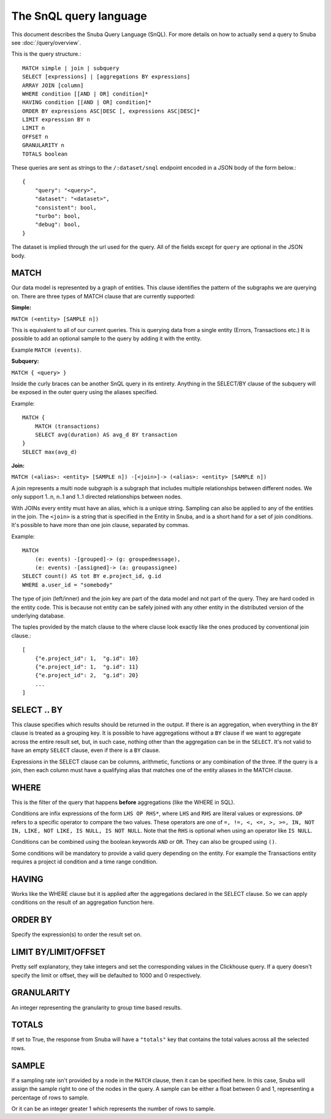 =======================
The SnQL query language
=======================

This document describes the Snuba Query Language (SnQL). For more details on
how to actually send a query to Snuba see :doc:`/query/overview`.

This is the query structure.::

    MATCH simple | join | subquery
    SELECT [expressions] | [aggregations BY expressions]
    ARRAY JOIN [column]
    WHERE condition [[AND | OR] condition]*
    HAVING condition [[AND | OR] condition]*
    ORDER BY expressions ASC|DESC [, expressions ASC|DESC]*
    LIMIT expression BY n
    LIMIT n
    OFFSET n
    GRANULARITY n
    TOTALS boolean


These queries are sent as strings to the ``/:dataset/snql`` endpoint encoded in a
JSON body of the form below.::

    {
        "query": "<query>",
        "dataset": "<dataset>",
        "consistent": bool,
        "turbo": bool,
        "debug": bool,
    }

The dataset is implied through the url used for the query. All of the fields except
for ``query`` are optional in the JSON body.

MATCH
=====

Our data model is represented by a graph of entities. This clause identifies
the pattern of the subgraphs we are querying on. There are three types of
MATCH clause that are currently supported:

**Simple:**

``MATCH (<entity> [SAMPLE n])``

This is equivalent to all of our current queries. This is querying data from
a single entity (Errors, Transactions etc.) It is possible to add an optional
sample to the query by adding it with the entity.

Example ``MATCH (events)``.

**Subquery:**

``MATCH { <query> }``

Inside the curly braces can be another SnQL query in its entirety. Anything
in the SELECT/BY clause of the subquery will be exposed in the outer query
using the aliases specified.

Example::

    MATCH {
        MATCH (transactions)
        SELECT avg(duration) AS avg_d BY transaction
    }
    SELECT max(avg_d)

**Join:**

``MATCH (<alias>: <entity> [SAMPLE n]) -[<join>]-> (<alias>: <entity> [SAMPLE n])``

A join represents a multi node subgraph is a subgraph that includes
multiple relationships between different nodes. We only support 1..n,
n..1 and 1..1 directed relationships between nodes.

With JOINs every entity must have an alias, which is a unique string.
Sampling can also be applied to any of the entities in the join. The
``<join>`` is a string that is specified in the Entity in Snuba, and
is a short hand for a set of join conditions. It's possible to have more
than one join clause, separated by commas.

Example::

    MATCH
        (e: events) -[grouped]-> (g: groupedmessage),
        (e: events) -[assigned]-> (a: groupassignee)
    SELECT count() AS tot BY e.project_id, g.id
    WHERE a.user_id = "somebody"

The type of join (left/inner) and the join key are part of the data model
and not part of the query. They are hard coded in the entity code.
This is because not entity can be safely joined with any other entity
in the distributed version of the underlying database.

The tuples provided by the match clause to the where clause look exactly
like the ones produced by conventional join clause.::

    [
        {"e.project_id": 1,  "g.id": 10}
        {"e.project_id": 1,  "g.id": 11}
        {"e.project_id": 2,  "g.id": 20}
        ...
    ]


SELECT .. BY
============

This clause specifies which results should be returned in the output.
If there is an aggregation, when everything in the ``BY`` clause is
treated as a grouping key.
It is possible to have aggregations without a ``BY`` clause if we want
to aggregate across the entire result set, but, in such case, nothing
other than the aggregation can be in the ``SELECT``.
It's not valid to have
an empty ``SELECT`` clause, even if there is a ``BY`` clause.

Expressions in the SELECT clause can be columns, arithmetic, functions
or any combination of the three. If the query is a join, then each column
must have a qualifying alias that matches one of the entity aliases in the
MATCH clause.

WHERE
=====

This is the filter of the query that happens **before** aggregations (like
the WHERE in SQL).

Conditions are infix expressions of the form ``LHS OP RHS*``, where ``LHS``
and ``RHS`` are literal values or expressions. ``OP`` refers to a specific
operator to compare the two values. These operators are one of
``=, !=, <, <=, >, >=, IN, NOT IN, LIKE, NOT LIKE, IS NULL, IS NOT NULL``.
Note that the ``RHS`` is optional when using an operator like ``IS NULL``.

Conditions can be combined using the boolean keywords ``AND`` or ``OR``.
They can also be grouped using ``()``.

Some conditions will be mandatory to provide a valid query depending on
the entity. For example the Transactions entity requires a project id
condition and a time range condition.

HAVING
======

Works like the WHERE clause but it is applied after the aggregations declared
in the SELECT clause. So we can apply conditions on the result of an aggregation
function here.

ORDER BY
========

Specify the expression(s) to order the result set on.

LIMIT BY/LIMIT/OFFSET
=====================

Pretty self explanatory, they take integers and set the corresponding
values in the Clickhouse query. If a query doesn't specify the limit or
offset, they will be defaulted to 1000 and 0 respectively.

GRANULARITY
===========

An integer representing the granularity to group time based results.

TOTALS
======

If set to True, the response from Snuba will have a ``"totals"`` key that
contains the total values across all the selected rows.

SAMPLE
======

If a sampling rate isn't provided by a node in the ``MATCH`` clause, then it
can be specified here. In this case, Snuba will assign the sample right to
one of the nodes in the query. A sample can be either a float between 0 and
1, representing a percentage of rows to sample.

Or it can be an integer greater 1 which represents the number of rows to sample.

